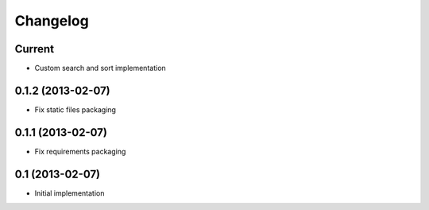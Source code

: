 Changelog
=========

Current
-------

- Custom search and sort implementation


0.1.2 (2013-02-07)
------------------

- Fix static files packaging


0.1.1 (2013-02-07)
------------------

- Fix requirements packaging


0.1 (2013-02-07)
----------------

- Initial implementation
